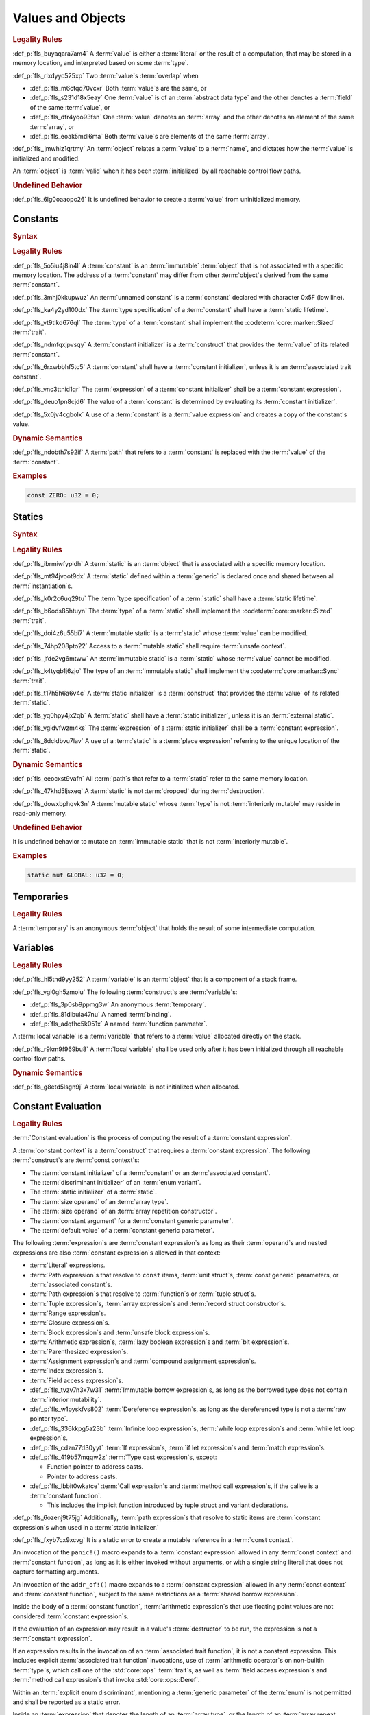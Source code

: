 .. SPDX-License-Identifier: MIT OR Apache-2.0
   SPDX-FileCopyrightText: Critical Section GmbH

.. default-domain:: spec

Values and Objects
==================

.. rubric:: Legality Rules

:def_p:`fls_buyaqara7am4`
A :term:`value` is either a :term:`literal` or the result of a computation, that
may be stored in a memory location, and interpreted based on some :term:`type`.

:def_p:`fls_rixdyyc525xp`
Two :term:`value`\ s :term:`overlap` when

* :def_p:`fls_m6ctqq70vcxr`
  Both :term:`value`\ s are the same, or

* :def_p:`fls_s231d18x5eay`
  One :term:`value` is of an :term:`abstract data type` and the other denotes a
  :term:`field` of the same :term:`value`, or

* :def_p:`fls_dfr4yqo93fsn`
  One :term:`value` denotes an :term:`array` and the other denotes an element of
  the same :term:`array`, or

* :def_p:`fls_eoak5mdl6ma`
  Both :term:`value`\ s are elements of the same :term:`array`.

:def_p:`fls_jmwhiz1qrtmy`
An :term:`object` relates a :term:`value` to a :term:`name`, and dictates how
the :term:`value` is initialized and modified.

An :term:`object` is :term:`valid` when it has been :term:`initialized` by all
reachable control flow paths.

.. rubric:: Undefined Behavior

:def_p:`fls_6lg0oaaopc26`
It is undefined behavior to create a :term:`value` from uninitialized memory.

Constants
---------

.. rubric:: Syntax

.. syntax::

   ConstantDeclaration ::=
       $$const$$ (Name | $$_$$) TypeAscription ConstantInitializer? $$;$$

   ConstantInitializer ::=
   $$    =$$ Expression

.. rubric:: Legality Rules

:def_p:`fls_5o5iu4j8in4l`
A :term:`constant` is an :term:`immutable` :term:`object` that is not associated
with a specific memory location. The address of a :term:`constant` may differ
from other :term:`object`\ s derived from the same :term:`constant`.

:def_p:`fls_3mhj0kkupwuz`
An :term:`unnamed constant` is a :term:`constant` declared with character 0x5F
(low line).

:def_p:`fls_ka4y2yd100dx`
The :term:`type specification` of a :term:`constant` shall have a :term:`static
lifetime`.

:def_p:`fls_vt9tlkd676ql`
The :term:`type` of a :term:`constant` shall implement the
:codeterm:`core::marker::Sized` :term:`trait`.

:def_p:`fls_ndmfqxjpvsqy`
A :term:`constant initializer` is a :term:`construct` that provides the
:term:`value` of its related :term:`constant`.

:def_p:`fls_6rxwbbhf5tc5`
A :term:`constant` shall have a :term:`constant initializer`, unless it is an
:term:`associated trait constant`.

:def_p:`fls_vnc3ttnid1qr`
The :term:`expression` of a :term:`constant initializer` shall be a
:term:`constant expression`.

:def_p:`fls_deuo1pn8cjd6`
The value of a :term:`constant` is determined by evaluating its :term:`constant
initializer`.

:def_p:`fls_5x0jv4cgbolx`
A use of a :term:`constant` is a :term:`value expression` and creates a copy of
the constant's value.

.. rubric:: Dynamic Semantics

:def_p:`fls_ndobth7s92if`
A :term:`path` that refers to a :term:`constant` is replaced with the
:term:`value` of the :term:`constant`.

.. rubric:: Examples

.. code-block:: text

   const ZERO: u32 = 0;

Statics
-------

.. rubric:: Syntax

.. syntax::


   StaticDeclaration ::=
       $$static$$ $$mut$$? Name TypeAscription StaticInitializer? $$;$$

   StaticInitializer ::=
   $$=$$ Expression

.. rubric:: Legality Rules

:def_p:`fls_ibrmiwfypldh`
A :term:`static` is an :term:`object` that is associated with a specific memory
location.

:def_p:`fls_mt94jvoot9dx`
A :term:`static` defined within a :term:`generic` is declared once and shared
between all :term:`instantiation`\ s.

:def_p:`fls_k0r2c6uq29tu`
The :term:`type specification` of a :term:`static` shall have a :term:`static
lifetime`.

:def_p:`fls_b6ods85htuyn`
The :term:`type` of a :term:`static` shall implement the
:codeterm:`core::marker::Sized` :term:`trait`.

:def_p:`fls_doi4z6u55bi7`
A :term:`mutable static` is a :term:`static` whose :term:`value` can be
modified.

:def_p:`fls_74hp208pto22`
Access to a :term:`mutable static` shall require :term:`unsafe context`.

:def_p:`fls_jfde2vg6mtww`
An :term:`immutable static` is a :term:`static` whose :term:`value` cannot be
modified.

:def_p:`fls_k4tyqb1j6zjo`
The type of an :term:`immutable static` shall implement the
:codeterm:`core::marker::Sync` :term:`trait`.

:def_p:`fls_t17h5h6a6v4c`
A :term:`static initializer` is a :term:`construct` that provides the
:term:`value` of its related :term:`static`.

:def_p:`fls_yq0hpy4jx2qb`
A :term:`static` shall have a :term:`static initializer`, unless it is an
:term:`external static`.

:def_p:`fls_vgidvfwzm4ks`
The :term:`expression` of a :term:`static initializer` shall be a
:term:`constant expression`.

:def_p:`fls_8dcldbvu7lav`
A use of a :term:`static` is a :term:`place expression` referring to the unique
location of the :term:`static`.

.. rubric:: Dynamic Semantics

:def_p:`fls_eeocxst9vafn`
All :term:`path`\ s that refer to a :term:`static` refer to the same memory
location.

:def_p:`fls_47khd5ljsxeq`
A :term:`static` is not :term:`dropped` during :term:`destruction`.

:def_p:`fls_dowxbphqvk3n`
A :term:`mutable static` whose :term:`type` is not :term:`interiorly mutable`
may reside in read-only memory.

.. rubric:: Undefined Behavior

It is undefined behavior to mutate an :term:`immutable static` that is not
:term:`interiorly mutable`.

.. rubric:: Examples

.. code-block:: text

   static mut GLOBAL: u32 = 0;

Temporaries
-----------

.. rubric:: Legality Rules

A :term:`temporary` is an anonymous :term:`object` that holds the result of some
intermediate computation.

Variables
---------

.. rubric:: Legality Rules

:def_p:`fls_hl5tnd9yy252`
A :term:`variable` is an :term:`object` that is a component of a stack frame.

:def_p:`fls_vgi0gh5zmoiu`
The following :term:`construct`\ s are :term:`variable`\ s:

* :def_p:`fls_3p0sb9ppmg3w`
  An anonymous :term:`temporary`.

* :def_p:`fls_81dlbula47nu`
  A named :term:`binding`.

* :def_p:`fls_adqfhc5k051x`
  A named :term:`function parameter`.

A :term:`local variable` is a :term:`variable` that refers to a :term:`value`
allocated directly on the stack.

:def_p:`fls_r9km9f969bu8`
A :term:`local variable` shall be used only after it has been initialized
through all reachable control flow paths.

.. rubric:: Dynamic Semantics

:def_p:`fls_g8etd5lsgn9j`
A :term:`local variable` is not initialized when allocated.

Constant Evaluation
-------------------

.. rubric:: Legality Rules

:term:`Constant evaluation` is the process of computing the result of a
:term:`constant expression`.

A :term:`constant context` is a :term:`construct` that requires a
:term:`constant expression`. The following :term:`construct`\ s are :term:`const
context`\ s:

* The :term:`constant initializer` of a :term:`constant` or an :term:`associated
  constant`.

* The :term:`discriminant initializer` of an :term:`enum variant`.

* The :term:`static initializer` of a :term:`static`.

* The :term:`size operand` of an :term:`array type`.

* The :term:`size operand` of an :term:`array repetition constructor`.

* The :term:`constant argument` for a :term:`constant generic parameter`.

* The :term:`default value` of a :term:`constant generic parameter`.

The following :term:`expression`\ s are :term:`constant expression`\ s as long
as their :term:`operand`\ s and nested expressions are also :term:`constant
expression`\ s allowed in that context:

* :term:`Literal` expressions.

* :term:`Path expression`\ s that resolve to ``const`` items, :term:`unit
  struct`\ s, :term:`const generic` parameters, or :term:`associated constant`\
  s.

* :term:`Path expression`\ s that resolve to :term:`function`\ s or :term:`tuple
  struct`\ s.

* :term:`Tuple expression`\ s, :term:`array expression`\ s and :term:`record
  struct constructor`\ s.

* :term:`Range expression`\ s.

* :term:`Closure expression`\ s.

* :term:`Block expression`\ s and :term:`unsafe block expression`\ s.

* :term:`Arithmetic expression`\ s, :term:`lazy boolean expression`\ s and
  :term:`bit expression`\ s.

* :term:`Parenthesized expression`\ s.

* :term:`Assignment expression`\ s and :term:`compound assignment expression`\
  s.

* :term:`Index expression`\ s.

* :term:`Field access expression`\ s.

* :def_p:`fls_tvzv7n3x7w31`
  :term:`Immutable borrow expression`\ s, as long as the borrowed type does not
  contain :term:`interior mutability`.

* :def_p:`fls_w1pyskfvs802`
  :term:`Dereference expression`\ s, as long as the dereferenced type is not a
  :term:`raw pointer type`.

* :def_p:`fls_336kkpg5a23b`
  :term:`Infinite loop expression`\ s, :term:`while loop expression`\ s and
  :term:`while let loop expression`\ s.

* :def_p:`fls_cdzn77d30yyt`
  :term:`If expression`\ s, :term:`if let expression`\ s and :term:`match
  expression`\ s.

* :def_p:`fls_419b57mqqw2z`
  :term:`Type cast expression`\ s, except:

  * Function pointer to address casts.

  * Pointer to address casts.

* :def_p:`fls_lbbit0wkatce`
  :term:`Call expression`\ s and :term:`method call expression`\ s, if the
  callee is a :term:`constant function`.

  * This includes the implicit function introduced by tuple struct and variant
    declarations.

:def_p:`fls_6ozenj9t75jg`
Additionally, :term:`path expression`\ s that resolve to static items are
:term:`constant expression`\ s when used in a :term:`static initializer.`

:def_p:`fls_fxyb7cx9xcvg`
It is a static error to create a mutable reference in a :term:`const context`.

An invocation of the ``panic!()`` macro expands to a :term:`constant expression`
allowed in any :term:`const context` and :term:`constant function`, as long as
it is either invoked without arguments, or with a single string literal that
does not capture formatting arguments.

An invocation of the ``addr_of!()`` macro expands to a :term:`constant
expression` allowed in any :term:`const context` and :term:`constant function`,
subject to the same restrictions as a :term:`shared borrow expression`.

Inside the body of a :term:`constant function`, :term:`arithmetic expression`\
s that use floating point values are not considered :term:`constant expression`\
s.

If the evaluation of an expression may result in a value's :term:`destructor` to
be run, the expression is not a :term:`constant expression`.

If an expression results in the invocation of an :term:`associated
trait function`, it is not a constant expression. This includes explicit
:term:`associated trait function` invocations, use of :term:`arithmetic
operator`\ s on non-builtin :term:`type`\ s, which call one of the
:std:`core::ops` :term:`trait`\ s, as well as :term:`field access expression`\ s
and :term:`method call expression`\ s that invoke :std:`core::ops::Deref`.

Within an :term:`explicit enum discriminant`, mentioning a :term:`generic
parameter` of the :term:`enum` is not permitted and shall be reported as a
static error.

Inside an :term:`expression` that denotes the length of an :term:`array type`,
or the length of an :term:`array repeat expression`, operations whose outcome
depends on :term:`generic parameter`\ s are not permitted and shall be reported
as static errors.

Within any :term:`const context`, mentioning any :term:`lifetime parameter`
is not permitted and shall be reported as a static error. Use of ``‘static``
is permitted.

Within a const context, it is permissible to refer to a path whose value is
itself determined by the evaluation of a :term:`constant expression` in a
:term:`const context` (subject to the restrictions specified above).

A static error shall be reported if such path referencing forms a cycle, even if
the cycle does not occur during evaluation.

An implementation shall evaluate every expression in a :term:`const context`
according to the rules laid out in this specification, when the expression's
value is needed.

An implementation shall evaluate the initializer of every :term:`static` and
non-associated :term:`const`, even when the item is unused.

Evaluation of :term:`constant expression`\ s that result in arithmetic overflow
will panic.

If the evaluation of a :term:`constant expression` results in a panic, either
by reaching an invocation of the ``panic!()`` macro, or by invoking one of the
:term:`built-in panic condition`\ s, a static error shall be reported.

.. rubric:: Dynamic Semantics

Expressions used in :term:`constant context`\ s do not have dynamic semantics.
Invocations of :term:`constant function`\ s follow the dynamic semantics of
non-:term:`constant function` invocations.

